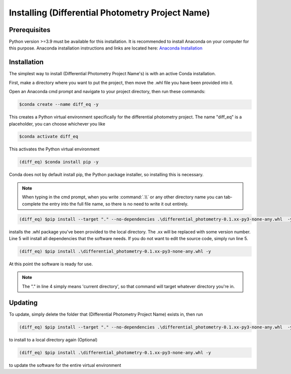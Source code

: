 Installing (Differential Photometry Project Name)
=====================================================

Prerequisites
-------------
Python version >=3.9 must be available for this installation. It is recommended to install Anaconda on your computer for this purpose. Anaconda installation instructions and links are located here: `Anaconda Installation <https://docs.anaconda.com/anaconda/install/index.html>`_

Installation
-------------

The simplest way to install (Differential Photometry Project Name's) is with an active Conda installation.

First, make a directory where you want to put the project, then move the .whl file you have been provided into it.

Open an Anaconda cmd prompt and navigate to your project directory, then run these commands:

.. code-block:: console

    $conda create --name diff_eq -y

This creates a Python virtual environment specifically for the differential photometry project. The name "diff_eq" is a placeholder, you can choose whichever you like

.. code-block:: console

    $conda activate diff_eq

This activates the Python virtual environment

.. code-block:: console

    (diff_eq) $conda install pip -y

Conda does not by default install pip, the Python package installer, so installing this is necessary.

.. note::
    When typing in the cmd prompt, when you write :command:`.\\` or any other directory name you can tab-complete the entry into the full file name, so there is no need to write it out entirely.

.. code-block:: console

    (diff_eq) $pip install --target "." --no-dependencies .\differential_photometry-0.1.xx-py3-none-any.whl  -y

installs the .whl package you've been provided to the local directory. The .xx will be replaced with some version number. Line 5 will install all dependencies that the software needs. If you do not want to edit the source code, simply run line 5.

.. code-block:: console

    (diff_eq) $pip install .\differential_photometry-0.1.xx-py3-none-any.whl -y

At this point the software is ready for use.

.. note::
    The "." in line 4 simply means 'current directory', so that command will target whatever directory you're in.

Updating
-------------

To update, simply delete the folder that (Differential Photometry Project Name) exists in, then run

.. code-block:: console

    (diff_eq) $pip install --target "." --no-dependencies .\differential_photometry-0.1.xx-py3-none-any.whl  -y

to install to a local directory again (Optional)

.. code-block:: console

    (diff_eq) $pip install .\differential_photometry-0.1.xx-py3-none-any.whl -y

to update the software for the entire virtual environment